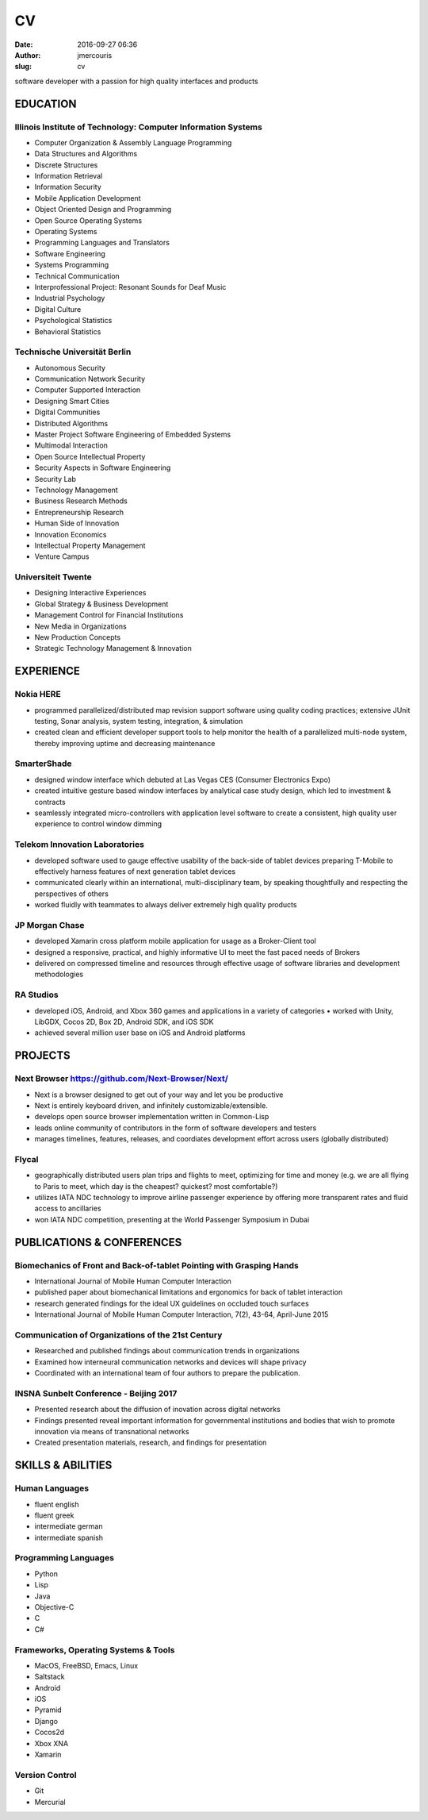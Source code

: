 CV
################
:date: 2016-09-27 06:36
:author: jmercouris
:slug: cv

software developer with a passion for high quality interfaces and
products

EDUCATION
========================================================================

Illinois Institute of Technology: Computer Information Systems
------------------------------------------------------------------------
-  Computer Organization & Assembly Language Programming
-  Data Structures and Algorithms
-  Discrete Structures
-  Information Retrieval
-  Information Security
-  Mobile Application Development
-  Object Oriented Design and Programming
-  Open Source Operating Systems
-  Operating Systems
-  Programming Languages and Translators
-  Software Engineering
-  Systems Programming
-  Technical Communication
-  Interprofessional Project: Resonant Sounds for Deaf Music


-  Industrial Psychology
-  Digital Culture
-  Psychological Statistics
-  Behavioral Statistics

Technische Universität Berlin
------------------------------------------------------------------------
-  Autonomous Security
-  Communication Network Security
-  Computer Supported Interaction
-  Designing Smart Cities
-  Digital Communities
-  Distributed Algorithms
-  Master Project Software Engineering of Embedded Systems
-  Multimodal Interaction
-  Open Source Intellectual Property
-  Security Aspects in Software Engineering
-  Security Lab
-  Technology Management


-  Business Research Methods
-  Entrepreneurship Research
-  Human Side of Innovation
-  Innovation Economics
-  Intellectual Property Management
-  Venture Campus

Universiteit Twente
------------------------------------------------------------------------
- Designing Interactive Experiences
- Global Strategy & Business Development
- Management Control for Financial Institutions
- New Media in Organizations
- New Production Concepts
- Strategic Technology Management & Innovation


EXPERIENCE
========================================================================

Nokia HERE
------------------------------------------------------------------------
-  programmed parallelized/distributed map revision support software
   using quality coding practices; extensive JUnit testing, Sonar
   analysis, system testing, integration, & simulation
-  created clean and efficient developer support tools to help monitor
   the health of a parallelized multi-node system, thereby improving
   uptime and decreasing maintenance

SmarterShade
------------------------------------------------------------------------
-  designed window interface which debuted at Las Vegas CES (Consumer
   Electronics Expo)
-  created intuitive gesture based window interfaces by analytical case
   study design, which led to investment & contracts
-  seamlessly integrated micro-controllers with application level
   software to create a consistent, high quality user experience to
   control window dimming

Telekom Innovation Laboratories
------------------------------------------------------------------------
-  developed software used to gauge effective usability of the back-side
   of tablet devices preparing T-Mobile to effectively harness features
   of next generation tablet devices
-  communicated clearly within an international, multi-disciplinary
   team, by speaking thoughtfully and respecting the perspectives of
   others
-  worked fluidly with teammates to always deliver extremely high
   quality products

JP Morgan Chase
------------------------------------------------------------------------
-  developed Xamarin cross platform mobile application for usage as a
   Broker-Client tool
-  designed a responsive, practical, and highly informative UI to meet
   the fast paced needs of Brokers
-  delivered on compressed timeline and resources through effective
   usage of software libraries and development methodologies

RA Studios
------------------------------------------------------------------------
-  developed iOS, Android, and Xbox 360 games and applications in a
   variety of categories • worked with Unity, LibGDX, Cocos 2D, Box 2D,
   Android SDK, and iOS SDK
-  achieved several million user base on iOS and Android platforms

PROJECTS
========================================================================

Next Browser https://github.com/Next-Browser/Next/
------------------------------------------------------------------------
- Next is a browser designed to get out of your way and let you be
  productive
- Next is entirely keyboard driven, and infinitely
  customizable/extensible.
- develops open source browser implementation written in Common-Lisp
- leads online community of contributors in the form of software
  developers and testers
- manages timelines, features, releases, and coordiates development
  effort across users (globally distributed)

Flycal
------------------------------------------------------------------------
- geographically distributed users plan trips and flights to meet,
  optimizing for time and money (e.g. we are all flying to Paris to
  meet, which day is the cheapest? quickest? most comfortable?)
- utilizes IATA NDC technology to improve airline passenger experience
  by offering more transparent rates and fluid access to ancillaries
- won IATA NDC competition, presenting at the World Passenger Symposium
  in Dubai

PUBLICATIONS & CONFERENCES
========================================================================

Biomechanics of Front and Back-of-tablet Pointing with Grasping Hands
------------------------------------------------------------------------
- International Journal of Mobile Human Computer Interaction
- published paper about biomechanical limitations and ergonomics for
  back of tablet interaction
- research generated findings for the ideal UX guidelines on occluded
  touch surfaces
- International Journal of Mobile Human Computer Interaction, 7(2),
  43-64, April-June 2015

Communication of Organizations of the 21st Century
------------------------------------------------------------------------
- Researched and published findings about communication trends in
  organizations
- Examined how interneural communication networks and devices will
  shape privacy
- Coordinated with an international team of four authors to prepare
  the publication.

INSNA Sunbelt Conference - Beijing 2017
------------------------------------------------------------------------
- Presented research about the diffusion of inovation across digital
  networks
- Findings presented reveal important information for governmental
  institutions and bodies that wish to promote innovation via means of
  transnational networks
- Created presentation materials, research, and findings for presentation


SKILLS & ABILITIES
========================================================================

Human Languages
------------------------------------------------------------------------
- fluent english
- fluent greek
- intermediate german
- intermediate spanish

Programming Languages
------------------------------------------------------------------------
- Python
- Lisp
- Java
- Objective-C
- C
- C#


Frameworks, Operating Systems & Tools
------------------------------------------------------------------------
- MacOS, FreeBSD, Emacs, Linux
- Saltstack
- Android
- iOS
- Pyramid
- Django
- Cocos2d
- Xbox XNA
- Xamarin

Version Control
------------------------------------------------------------------------
- Git
- Mercurial
